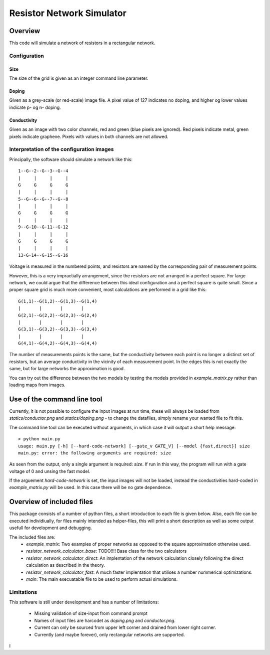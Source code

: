 ==========================
Resistor Network Simulator
==========================

Overview
========

This code will simulate a network of resistors in a rectangular network.

Configuration
-------------

Size
++++
The size of the grid is given as an integer command line parameter.

Doping
++++++
Given as a grey-scale (or red-scale) image file. A pixel value of 127 indicates
no doping, and higher og lower values indicate p- og n- doping.

Conductivity
++++++++++++
Given as an image with two color channels, red and green (blue pixels are ignored). Red pixels
indicate metal, green pixels indicate graphene. Pixels with values in both channels are not
allowed.


Interpretation of the configuration images
------------------------------------------

Principally, the software should simulate a network like this::

  1--G--2--G--3--G--4
  |     |     |     |
  G     G     G     G
  |     |     |     |
  5--G--6--G--7--G--8
  |     |     |     |
  G     G     G     G
  |     |     |     |
  9--G-10--G-11--G-12
  |     |     |     |
  G     G     G     G
  |     |     |     |
  13-G-14--G-15--G-16


Voltage is measured in the numbered points, and resistors are named by the corresponding
pair of measurement points.

However, this is a very impractially arrangement, since the resistors are not arranged in
a perfect square. For large network, we could argue that the difference between this ideal
configuration and a perfect square is quite small. Since a proper square grid is much more
convenient, most calculations are performed in a grid like this::

  G(1,1)--G(1,2)--G(1,3)--G(1,4)
  |       |       |       |
  G(2,1)--G(2,2)--G(2,3)--G(2,4)
  |       |       |       |
  G(3,1)--G(3,2)--G(3,3)--G(3,4)
  |       |       |       |
  G(4,1)--G(4,2)--G(4,3)--G(4,4)


The number of measurements points is the same, but the conductivity between each point
is no longer a distinct set of resistors, but an average conductivity in the vicinity
of each measurement point. In the edges this is not exactly the same, but for large networks
the approximation is good.

You can try out the difference between the two models by testing the models provided in
`example_matrix.py` rather than loading maps from images.


Use of the command line tool
============================

Currently, it is not possible to configure the input images at run time, these will always
be loaded from `statics/conductor.png`  and `statics/doping.png` - to change the datafiles,
simply rename your wanted file to fit this.

The command line tool can be executed without arguments, in which case it will output a short
help message::

 > python main.py
 usage: main.py [-h] [--hard-code-network] [--gate_v GATE_V] [--model {fast,direct}] size
 main.py: error: the following arguments are required: size

As seen from the output, only a single argument is required: `size`. If run in this way,
the program will run with a gate voltage of 0 and unsing the fast model.

If the arguement `hard-code-network` is set, the input images will not be loaded,
instead the conductivities hard-coded in `example_matrix.py` will be used. In this case
there will be no gate dependence.

Overview of included files
==========================

This package consists of a number of python files, a short introduction to each file
is given below. Also, each file can be executed individiually, for files mainly intended
as helper-files, this will print a short description as well as some output usefull for
development and debugging.

The included files are:
 * `example_matrix`: Two examples of proper networks as opposed to the square
   approximation otherwise used.
 * `resistor_network_calculator_base`: TODO!!!! Base class for the two calculators 
 * `resistor_network_calculator_direct`: An implentation of the network calculation
   closely following the direct calculation as described in the theory.
 * `resistor_network_calculator_fast`: A much faster implentation that utilises a number
   nummerical optimizations.
 * `main`: The main execuatable file to be used to perform actual simulations.

   
Limitations
-----------

This software is still under development and has a number of limitations:

 * Missing validation of size-input from command prompt
 * Names of input files are harcodet as `doping.png` and `conductor.png`.
 * Current can only be sourced from upper left corner and drained from lower right corner.
 * Currently (and maybe forever), only rectangular networks are supported.

l
